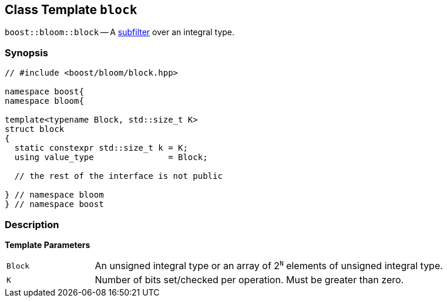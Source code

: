 [#block]
== Class Template `block`

:idprefix: block_

`boost::bloom::block` -- A xref:subfilter[subfilter] over an integral type.

=== Synopsis

[listing,subs="+macros,+quotes"]
-----
// #include <boost/bloom/block.hpp>

namespace boost{
namespace bloom{

template<typename Block, std::size_t K>
struct block
{
  static constexpr std::size_t k = K;
  using value_type               = Block;

  // the rest of the interface is not public

} // namespace bloom
} // namespace boost
-----

=== Description

*Template Parameters*

[cols="1,4"]
|===

|`Block`
|An unsigned integral type or an array of 2^`N`^ elements of unsigned integral type.

|`K`
| Number of bits set/checked per operation. Must be greater than zero.

|===
